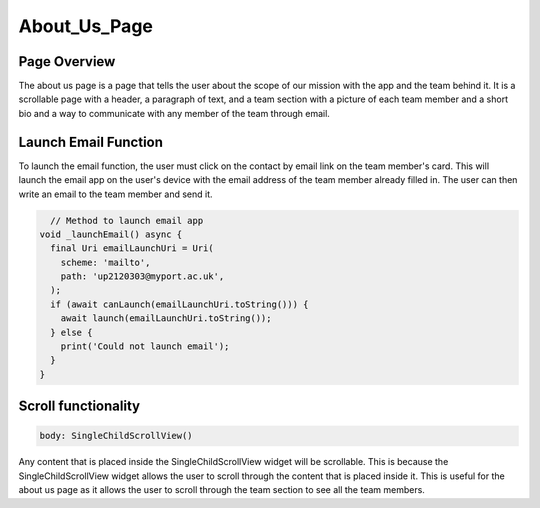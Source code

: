 About_Us_Page
=============

Page Overview
-------------

The about us page is a page that tells the user about the scope of our mission with the app and the team behind it. It is a scrollable page with a header, a paragraph of text, and a team section with a picture of each team member and a short bio and a way to communicate with any member of the team through email.

Launch Email Function
---------------------

To launch the email function, the user must click on the contact by email link on the team member's card. This will launch the email app on the user's device with the email address of the team member already filled in. The user can then write an email to the team member and send it.

.. code-block:: dart

    // Method to launch email app
  void _launchEmail() async {
    final Uri emailLaunchUri = Uri(
      scheme: 'mailto',
      path: 'up2120303@myport.ac.uk',
    );
    if (await canLaunch(emailLaunchUri.toString())) {
      await launch(emailLaunchUri.toString());
    } else {
      print('Could not launch email');
    }
  }
    
Scroll functionality
--------------------

.. code-block:: dart

    body: SingleChildScrollView()

Any content that is placed inside the SingleChildScrollView widget will be scrollable. This is because the SingleChildScrollView widget allows the user to scroll through the content that is placed inside it. This is useful for the about us page as it allows the user to scroll through the team section to see all the team members.